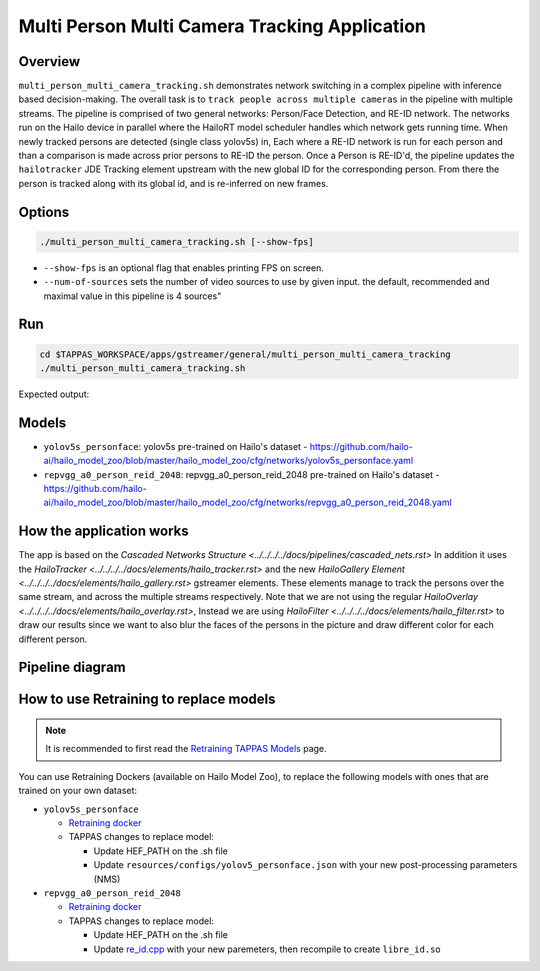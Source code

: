 Multi Person Multi Camera Tracking Application
==============================================

Overview
--------

``multi_person_multi_camera_tracking.sh`` demonstrates network switching in a complex pipeline with inference based decision-making. 
The overall task is to ``track people across multiple cameras`` in the pipeline with multiple streams. 
The pipeline is comprised of two general networks: Person/Face Detection, and RE-ID network.
The networks run on the Hailo device in parallel where the HailoRT model scheduler handles which network gets running time.
When newly tracked persons are detected (single class yolov5s) in, Each where a RE-ID network is run for each person and than a comparison is made across prior persons to RE-ID the person.
Once a Person is RE-ID'd, the pipeline updates the ``hailotracker`` JDE Tracking element upstream with the new global ID for the corresponding person.
From there the person is tracked along with its global id, and is re-inferred on new frames.

Options
-------

.. code-block:: sh

   ./multi_person_multi_camera_tracking.sh [--show-fps]


* ``--show-fps``  is an optional flag that enables printing FPS on screen.
* ``--num-of-sources`` sets the number of video sources to use by given input. the default, recommended and maximal value in this pipeline is 4 sources"

Run
---

.. code-block:: sh

   cd $TAPPAS_WORKSPACE/apps/gstreamer/general/multi_person_multi_camera_tracking
   ./multi_person_multi_camera_tracking.sh

Expected output:


.. raw:: html

   <div align="center">
       <img src="readme_resources/re_id.gif"/>
   </div>

Models
------


* ``yolov5s_personface``: yolov5s pre-trained on Hailo's dataset - https://github.com/hailo-ai/hailo_model_zoo/blob/master/hailo_model_zoo/cfg/networks/yolov5s_personface.yaml
* ``repvgg_a0_person_reid_2048``: repvgg_a0_person_reid_2048 pre-trained on Hailo's dataset - https://github.com/hailo-ai/hailo_model_zoo/blob/master/hailo_model_zoo/cfg/networks/repvgg_a0_person_reid_2048.yaml

How the application works
-------------------------

The app is based on the `Cascaded Networks Structure  <../../../../docs/pipelines/cascaded_nets.rst>`
In addition it uses the `HailoTracker <../../../../docs/elements/hailo_tracker.rst>` and the new `HailoGallery Element <../../../../docs/elements/hailo_gallery.rst>` gstreamer elements.
These elements manage to track the persons over the same stream, and across the multiple streams respectively.
Note that we are not using the regular `HailoOverlay  <../../../../docs/elements/hailo_overlay.rst>`,
Instead we are using `HailoFilter <../../../../docs/elements/hailo_filter.rst>` to draw our results
since we want to also blur the faces of the persons in the picture and draw different color for each different person.

Pipeline diagram
----------------

.. image:: readme_resources/re_id_pipeline.png

How to use Retraining to replace models
---------------------------------------

.. note:: It is recommended to first read the `Retraining TAPPAS Models <../../../../docs/write_your_own_application/retraining-tappas-models.rst>`_ page. 

You can use Retraining Dockers (available on Hailo Model Zoo), to replace the following models with ones
that are trained on your own dataset:

- ``yolov5s_personface``
  
  - `Retraining docker <https://github.com/hailo-ai/hailo_model_zoo/blob/master/hailo_models/personface_detection/docs/TRAINING_GUIDE.rst>`_
  - TAPPAS changes to replace model:

    - Update HEF_PATH on the .sh file
    - Update ``resources/configs/yolov5_personface.json`` with your new post-processing parameters (NMS)
- ``repvgg_a0_person_reid_2048``
  
  - `Retraining docker <https://github.com/hailo-ai/hailo_model_zoo/blob/master/hailo_models/reid/docs/TRAINING_GUIDE.rst>`_
  - TAPPAS changes to replace model:

    - Update HEF_PATH on the .sh file
    - Update `re_id.cpp <https://github.com/hailo-ai/tappas/blob/master/core/hailo/libs/postprocesses/re_id/re_id.cpp#L32>`_
      with your new paremeters, then recompile to create ``libre_id.so``